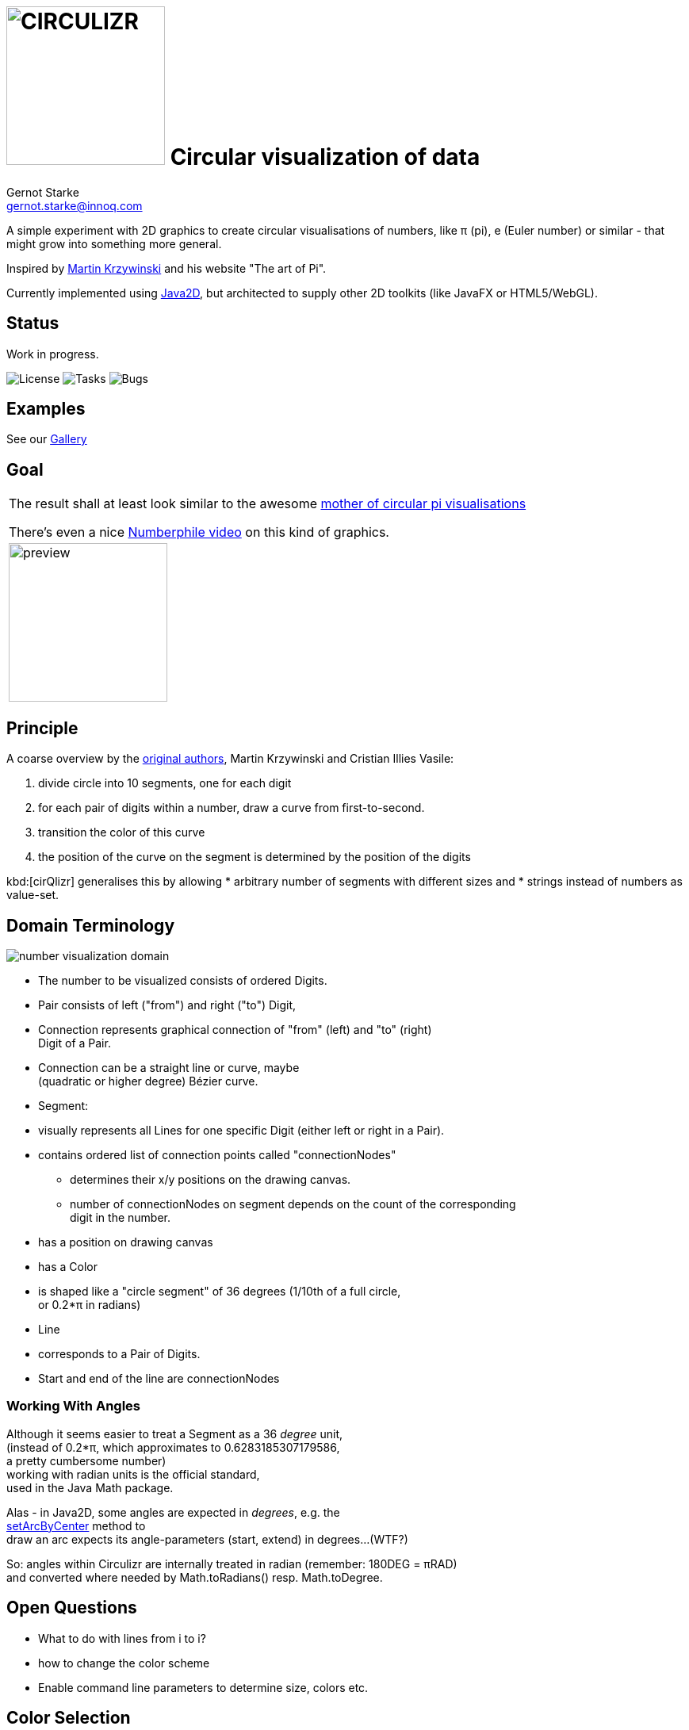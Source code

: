 = image:cirQlizr-logo.png[CIRCULIZR,200] Circular visualization of data
Gernot Starke <gernot.starke@innoq.com>
:imagesdir: ./images
:icons: font

ifdef::env-github[:outfilesuffix: .adoc]

[.lead]
A simple experiment with 2D graphics to create circular visualisations
of numbers, like π (pi), e (Euler number) or similar - that might grow
into something more general.

Inspired by http://mkweb.bcgsc.ca/pi/art/method.mhtml[Martin Krzywinski]
and his website "The art of Pi".

Currently implemented using
https://docs.oracle.com/javase/tutorial/2d/[Java2D],
but architected to supply other 2D toolkits (like JavaFX or
HTML5/WebGL).

== Status

Work in progress.

image:https://img.shields.io/github/license/gernotstarke/circulizr.svg[License]
image:https://img.shields.io/github/issues/gernotstarke/circulizr.svg[Tasks]
image:https://badge.waffle.io/gernotstarke/circulizr.svg?label=bug&title=Bugs[Bugs]



== Examples
See our link:doc/asciidoc/gallery{outfilesuffix}[Gallery]


== Goal


|===
|The result shall at least look similar to the awesome
http://thecreatorsproject.vice.com/blog/visualising-the-infinite-data-of-pie[mother
of circular pi visualisations]

There's even a nice
https://www.youtube.com/watch?v=NPoj8lk9Fo4[Numberphile video] on this
kind of graphics.
| image:pi-original-slice.png[preview, 200]
|===

== Principle

A coarse overview by the
http://mkweb.bcgsc.ca/pi/art/method.mhtml[original authors],
Martin Krzywinski and Cristian Illies Vasile:

1.  divide circle into 10 segments, one for each digit
2.  for each pair of digits within a number, draw a curve from
first-to-second.
3.  transition the color of this curve
4.  the position of the curve on the segment is determined by the
position of the digits

kbd:[cirQlizr] generalises this by allowing
* arbitrary number of segments with different sizes and
* strings instead of numbers as value-set.


== Domain Terminology

image:circulizr-domain.png[number visualization domain]

* The number to be visualized consists of ordered Digits.
* Pair consists of left ("from") and right ("to") Digit,
* Connection represents graphical connection of "from" (left) and "to"
(right) +
Digit of a Pair.
* Connection can be a straight line or curve, maybe +
 (quadratic or higher degree) Bézier curve.
* Segment:
* visually represents all Lines for one specific Digit (either left or
right in a Pair).
* contains ordered list of connection points called "connectionNodes"
** determines their x/y positions on the drawing canvas.
** number of connectionNodes on segment depends on the count of the
corresponding +
digit in the number.
* has a position on drawing canvas
* has a Color
* is shaped like a "circle segment" of 36 degrees (1/10th of a full
circle, +
 or 0.2*π in radians)
* Line
* corresponds to a Pair of Digits.
* Start and end of the line are connectionNodes


=== Working With Angles

Although it seems easier to treat a Segment as a 36 _degree_ unit, +
(instead of 0.2*π, which approximates to 0.6283185307179586, +
a pretty cumbersome number) +
working with radian units is the official standard, +
used in the Java Math package.

Alas - in Java2D, some angles are expected in __degrees__, e.g. the +
https://docs.oracle.com/javase/8/docs/api/java/awt/geom/Arc2D.html#setArcByCenter-double-double-double-double-double-int-[setArcByCenter]
method to +
draw an arc expects its angle-parameters (start, extend) in degrees...
(WTF?)

So: angles within Circulizr are internally treated in radian (remember:
180DEG = πRAD) +
and converted where needed by Math.toRadians() resp. Math.toDegree.

== Open Questions

* What to do with lines from i to i?
* how to change the color scheme
* Enable command line parameters to determine size, colors etc.

== Color Selection

Selecting color schemes for visualizations should _not_ only based +
upon pure asthetic aspects, but on research...

http://colorbrewer2.org/[Cynthia Bewer] gives serious advice on this
topic.

we use
http://colorbrewer2.org/?type=qualitative&scheme=Paired&n=10[their]
proposed 10-class scheme for qualitative data. +
Please note - this scheme is _not_ colorblind safe.

image:./ColorBrewer10ClassScheme.jpg[ColorBrewer Scheme]

== Numbers

I used the following resources for getting the numbers:

* http://www.angio.net/pi/digits.html[π (pi): Angio.net]
* http://www.math.utah.edu/~pa/math/e.html[e (Euler's number):
University of Utah]

and helped myself with a small script to convert the plain format to +
comma-separated digits useable as static ArrayList initializer: +
(see package `org.gs.numviz.numbers`)

[source, groovy]
.Convert csv to ArrayList initializer
----
def numAsString =
"""3.1415926535 8979323846 2643383279 5028841971 6939937510
   5820974944 5923078164 0628620899 8628034825 3421170679
"""

def numAsArrayListStr = "["

def String processSingleChar( String singleC ) {
  if ( singleC.isInteger()) return singleC + ","
    else return ""
}

for(int i = 0; i < numAsString.length(); i++) {
    numAsArrayListStr +=
            processSingleChar( numAsString.charAt(i).toString())

    if ((i>0) && (i % 50) == 0) numAsArrayListStr += "\n "
}

println numAsArrayListStr
----


== Helpful Links
